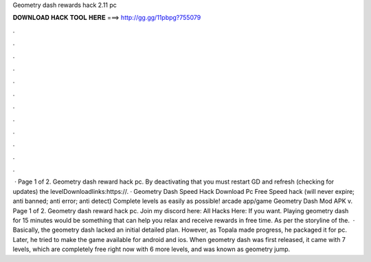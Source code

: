 Geometry dash rewards hack 2.11 pc

𝐃𝐎𝐖𝐍𝐋𝐎𝐀𝐃 𝐇𝐀𝐂𝐊 𝐓𝐎𝐎𝐋 𝐇𝐄𝐑𝐄 ===> http://gg.gg/11pbpg?755079

.

.

.

.

.

.

.

.

.

.

.

.

 · Page 1 of 2. Geometry dash reward hack pc. By deactivating that you must restart GD and refresh (checking for updates) the levelDownloadlinks:https://. · Geometry Dash Speed Hack Download Pc Free Speed hack (will never expire; anti banned; anti error; anti detect) Complete levels as easily as possible! arcade app/game Geometry Dash Mod APK v. Page 1 of 2. Geometry dash reward hack pc.  Join my discord here:  All Hacks Here:  If you want. Playing geometry dash for 15 minutes would be something that can help you relax and receive rewards in free time. As per the storyline of the.  · Basically, the geometry dash lacked an initial detailed plan. However, as Topala made progress, he packaged it for pc. Later, he tried to make the game available for android and ios. When geometry dash was first released, it came with 7 levels, which are completely free right now with 6 more levels, and was known as geometry jump.